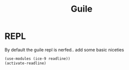 #+TITLE: Guile

* REPL
:PROPERTIES:
:header-args:scheme: :dir $HOME :tangle .guile
:END:
By default the guile repl is nerfed.. add some basic niceties
#+BEGIN_SRC scheme
(use-modules (ice-9 readline))
(activate-readline)
#+END_SRC
